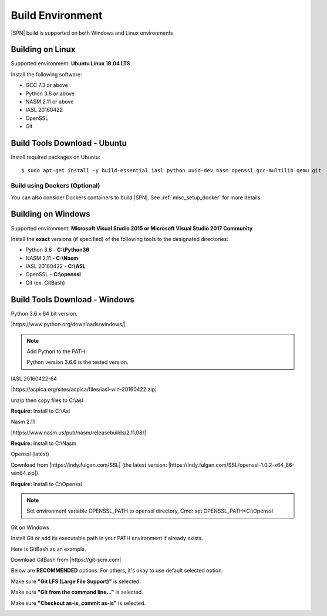 .. _host-setup:

Build Environment
---------------------

|SPN| build is supported on both Windows and Linux environments


.. _running-on-linux:

Building on Linux
^^^^^^^^^^^^^^^^^^^^

Supported environment: **Ubuntu Linux 18.04 LTS**

Install the following software:

* GCC 7.3 or above
* Python 3.6 or above
* NASM 2.11 or above
* IASL 20160422
* OpenSSL
* Git


Build Tools Download - Ubuntu
^^^^^^^^^^^^^^^^^^^^^^^^^^^^^

Install required packages on Ubuntu::

  $ sudo apt-get install -y build-essential iasl python uuid-dev nasm openssl gcc-multilib qemu git


Build using Dockers (Optional)
~~~~~~~~~~~~~~~~~~~~~~~~~~~~~~

You can also consider Dockers containers to build |SPN|. See :ref:`misc_setup_docker` for more details.



.. _running-on-windows:

Building on Windows
^^^^^^^^^^^^^^^^^^^^^

Supported environment: **Microsoft Visual Studio 2015 or Microsoft Visual Studio 2017 Community**

Install the **exact** versions (if specified) of the following tools to the designated directories:

* Python 3.6 - **C:\\Python36**
* NASM 2.11 - **C:\\Nasm**
* IASL 20160422 - **C:\\ASL**
* OpenSSL - **C:\\openssl**
* Git (ex. GitBash)


Build Tools Download - Windows
^^^^^^^^^^^^^^^^^^^^^^^^^^^^^^

Python 3.6.x 64 bit version.

|https://www.python.org/downloads/windows/|

.. |https://www.python.org/downloads/windows/| raw:: html

   <a href="https://www.python.org/downloads/windows/" target="_blank">https://www.python.org/downloads/windows/</a>

.. note::
  Add Python to the PATH

  Python version 3.6.6 is the tested version.



IASL 20160422-64

|https://acpica.org/sites/acpica/files/iasl-win-20160422.zip|

.. |https://acpica.org/sites/acpica/files/iasl-win-20160422.zip| raw:: html

   <a href="https://acpica.org/sites/acpica/files/iasl-win-20160422.zip" target="_blank">https://acpica.org/sites/acpica/files/iasl-win-20160422.zip</a>

unzip then copy files to C:\\asl

**Require:** Install to C:\\Asl


Nasm 2.11

|https://www.nasm.us/pub/nasm/releasebuilds/2.11.08/|

.. |https://www.nasm.us/pub/nasm/releasebuilds/2.11.08/| raw:: html

   <a href="https://www.nasm.us/pub/nasm/releasebuilds/2.11.08/" target="_blank">https://www.nasm.us/pub/nasm/releasebuilds/2.11.08/</a>

**Require:** Install to C:\\Nasm


Openssl (latest)

Download from |https://indy.fulgan.com/SSL| (the latest version:  |https://indy.fulgan.com/SSL/openssl-1.0.2-x64_86-win64.zip|)

.. |https://indy.fulgan.com/SSL| raw:: html

   <a href="https://indy.fulgan.com/SSL" target="_blank">https://indy.fulgan.com/SSL</a>


.. |https://indy.fulgan.com/SSL/openssl-1.0.2-x64_86-win64.zip| raw:: html

   <a href="https://indy.fulgan.com/SSL/openssl-1.0.2-x64_86-win64.zip" target="_blank">https://indy.fulgan.com/SSL/openssl-1.0.2-x64_86-win64.zip</a>

 unzip then copy files to C:\\Openssl

**Require:** Install to C:\\Openssl

.. note::
  Set environment variable OPENSSL_PATH to openssl directory,
  Cmd: set OPENSSL_PATH=C:\\Openssl


Git on Windows

Install Git or add its executable path in your PATH environment if already exists.

Here is GitBash as an example.

Download GitBash from |https://git-scm.com|

.. |https://git-scm.com| raw:: html

   <a href="https://git-scm.com" target="_blank">https://git-scm.com</a>

Below are **RECOMMENDED** options. For others, it's okay to use default selected option.

Make sure **"Git LFS (Large File Support)"** is selected.

.. image:: /images/gitbash_components.png
   :alt: Make sure "Git LFS (Large File Support)" is selected

Make sure **"Git from the command line..."** is selected.

.. image:: /images/gitbash_path_env.png
   :alt: Make sure "Git from the command line..." is selected

Make sure **"Checkout as-is, commit as-is"** is selected.

.. image:: /images/gitbash_line_ending.png
   :alt: Make sure "Checkout as-is, commit as-is" is selected

